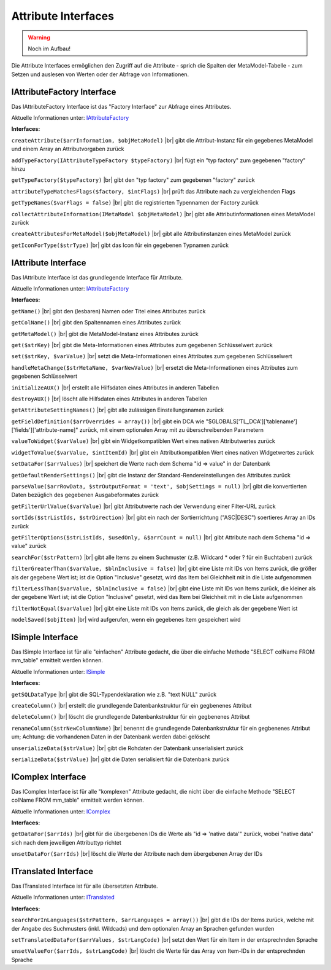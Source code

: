 .. _ref_api_interf_attribute:

Attribute Interfaces
====================

.. warning:: Noch im Aufbau!

Die Attribute Interfaces ermöglichen den Zugriff auf die
Attribute - sprich die Spalten der MetaModel-Tabelle -
zum Setzen und auslesen von Werten oder der Abfrage von
Informationen.


.. _ref_api_interf_attribute_iattributefactory:

IAttributeFactory Interface
...........................

Das IAttributeFactory Interface ist das "Factory Interface" zur Abfrage
eines Attributes.

Aktuelle Informationen unter: `IAttributeFactory <https://github.com/MetaModels/core/blob/master/src/MetaModels/Attribute/IAttributeFactory.php>`_

**Interfaces:**

``createAttribute($arrInformation, $objMetaModel)`` |br|
gibt die Attribut-Instanz für ein gegebenes MetaModel und einem Array an
Attributvorgaben zurück

``addTypeFactory(IAttributeTypeFactory $typeFactory)`` |br|
fügt ein "typ factory" zum gegebenen "factory" hinzu

``getTypeFactory($typeFactory)`` |br|
gibt den "typ factory" zum gegebenen "factory" zurück

``attributeTypeMatchesFlags($factory, $intFlags)`` |br|
prüft das Attribute nach zu vergleichenden Flags

``getTypeNames($varFlags = false)`` |br|
gibt die registrierten Typennamen der Factory zurück

``collectAttributeInformation(IMetaModel $objMetaModel)`` |br|
gibt alle Attributinformationen eines MetaModel zurück

``createAttributesForMetaModel($objMetaModel)`` |br|
gibt alle Attributinstanzen eines MetaModel zurück

``getIconForType($strType)`` |br|
gibt das Icon für ein gegebenen Typnamen zurück


.. _ref_api_interf_attribute_iattributefactory:

IAttribute Interface
....................

Das IAttribute Interface ist das grundlegende Interface für Attribute.

Aktuelle Informationen unter: `IAttributeFactory <https://github.com/MetaModels/core/blob/master/src/MetaModels/Attribute/IAttribute.php>`_

**Interfaces:**

``getName()`` |br|
gibt den (lesbaren) Namen oder Titel eines Attributes zurück

``getColName()`` |br|
gibt den Spaltennamen eines Attributes zurück

``getMetaModel()`` |br|
gibt die MetaModel-Instanz eines Attributes zurück

``get($strKey)`` |br|
gibt die Meta-Informationen eines Attributes zum gegebenen Schlüsselwert zurück

``set($strKey, $varValue)`` |br|
setzt die Meta-Informationen eines Attributes zum gegebenen Schlüsselwert

``handleMetaChange($strMetaName, $varNewValue)`` |br|
ersetzt die Meta-Informationen eines Attributes zum gegebenen Schlüsselwert

``initializeAUX()`` |br|
erstellt alle Hilfsdaten eines Attributes in anderen Tabellen 

``destroyAUX()`` |br|
löscht alle Hilfsdaten eines Attributes in anderen Tabellen

``getAttributeSettingNames()`` |br|
gibt alle zulässigen Einstellungsnamen zurück

``getFieldDefinition($arrOverrides = array())`` |br|
gibt ein DCA wie "$GLOBALS['TL_DCA']['tablename']['fields']['attribute-name]"
zurück, mit einem optionalen Array mit zu überschreibenden Parametern

``valueToWidget($varValue)`` |br|
gibt ein Widgetkompatiblen Wert eines nativen Attributwertes zurück

``widgetToValue($varValue, $intItemId)`` |br|
gibt ein Attributkompatiblen Wert eines nativen Widgetwertes zurück

``setDataFor($arrValues)`` |br|
speichert die Werte nach dem Schema "id => value" in der Datenbank

``getDefaultRenderSettings()`` |br|
gibt die Instanz der Standard-Rendereinstellungen des Attributes zurück

``parseValue($arrRowData, $strOutputFormat = 'text', $objSettings = null)`` |br|
gibt die konvertierten Daten bezüglich des gegebenen Ausgabeformates zurück

``getFilterUrlValue($varValue)`` |br|
gibt Attributwerte nach der Verwendung einer Filter-URL zurück

``sortIds($strListIds, $strDirection)`` |br|
gibt ein nach der Sortierrichtung ("ASC|DESC") soertieres Array an IDs zurück

``getFilterOptions($strListIds, $usedOnly, &$arrCount = null)`` |br|
gibt Attribute nach dem Schema "id => value" zurück

``searchFor($strPattern)`` |br|
gibt alle Items zu einem Suchmuster (z.B. Wildcard * oder ? für ein Buchtaben)
zurück

``filterGreaterThan($varValue, $blnInclusive = false)`` |br|
gibt eine Liste mit IDs von Items zurück, die größer als der gegebene Wert ist;
ist die Option "Inclusive" gesetzt, wird das Item bei Gleichheit mit in
die Liste aufgenommen

``filterLessThan($varValue, $blnInclusive = false)`` |br|
gibt eine Liste mit IDs von Items zurück, die kleiner als der gegebene Wert ist;
ist die Option "Inclusive" gesetzt, wird das Item bei Gleichheit mit in
die Liste aufgenommen

``filterNotEqual($varValue)`` |br|
gibt eine Liste mit IDs von Items zurück, die gleich als der gegebene Wert ist

``modelSaved($objItem)`` |br|
wird aufgerufen, wenn ein gegebenes Item gespeichert wird


.. _ref_api_interf_attribute_icomplex:

ISimple Interface
.................

Das ISimple Interface ist für alle "einfachen" Attribute gedacht,
die über die einfache Methode "SELECT colName FROM mm_table"
ermittelt werden können.

Aktuelle Informationen unter: `ISimple <https://github.com/MetaModels/core/blob/master/src/MetaModels/Attribute/ISimple.php>`_

**Interfaces:**

``getSQLDataType`` |br|
gibt die SQL-Typendeklaration wie z.B. "text NULL" zurück

``createColumn()`` |br|
erstellt die grundlegende Datenbankstruktur für ein gegbenenes Attribut

``deleteColumn()`` |br|
löscht die grundlegende Datenbankstruktur für ein gegbenenes Attribut

``renameColumn($strNewColumnName)`` |br|
benennt die grundlegende Datenbankstruktur für ein gegbenenes Attribut um;
Achtung: die vorhandenen Daten in der Datenbank werden dabei gelöscht

``unserializeData($strValue)`` |br|
gibt die Rohdaten der Datenbank unserialisiert zurück

``serializeData($strValue)`` |br|
gibt die Daten serialisiert für die Datenbank zurück


.. _ref_api_interf_attribute_icomplex:

IComplex Interface
..................

Das IComplex Interface ist für alle "komplexen" Attribute gedacht,
die nicht über die einfache Methode "SELECT colName FROM mm_table"
ermittelt werden können.

Aktuelle Informationen unter: `IComplex <https://github.com/MetaModels/core/blob/master/src/MetaModels/Attribute/IComplex.php>`_

**Interfaces:**

``getDataFor($arrIds)`` |br|
gibt für die übergebenen IDs die Werte als "id => 'native data'" zurück,
wobei "native data" sich nach dem jeweiligen Attributtyp richtet

``unsetDataFor($arrIds)`` |br|
löscht die Werte der Attribute nach dem übergebenen Array der IDs


.. _ref_api_interf_attribute_itranslated:

ITranslated Interface
.....................

Das ITranslated Interface ist für alle übersetzten Attribute.

Aktuelle Informationen unter: `ITranslated <https://github.com/MetaModels/core/blob/master/src/MetaModels/Attribute/ITranslated.php>`_

**Interfaces:**

``searchForInLanguages($strPattern, $arrLanguages = array())`` |br|
gibt die IDs der Items zurück, welche mit der Angabe des Suchmusters (inkl. Wildcads)
und dem optionalen Array an Sprachen gefunden wurden

``setTranslatedDataFor($arrValues, $strLangCode)`` |br|
setzt den Wert für ein Item in der entsprechnden Sprache

``unsetValueFor($arrIds, $strLangCode)`` |br|
löscht die Werte für das Array von Item-IDs in der entsprechnden Sprache

.. |br| raw:: html

   <br />

